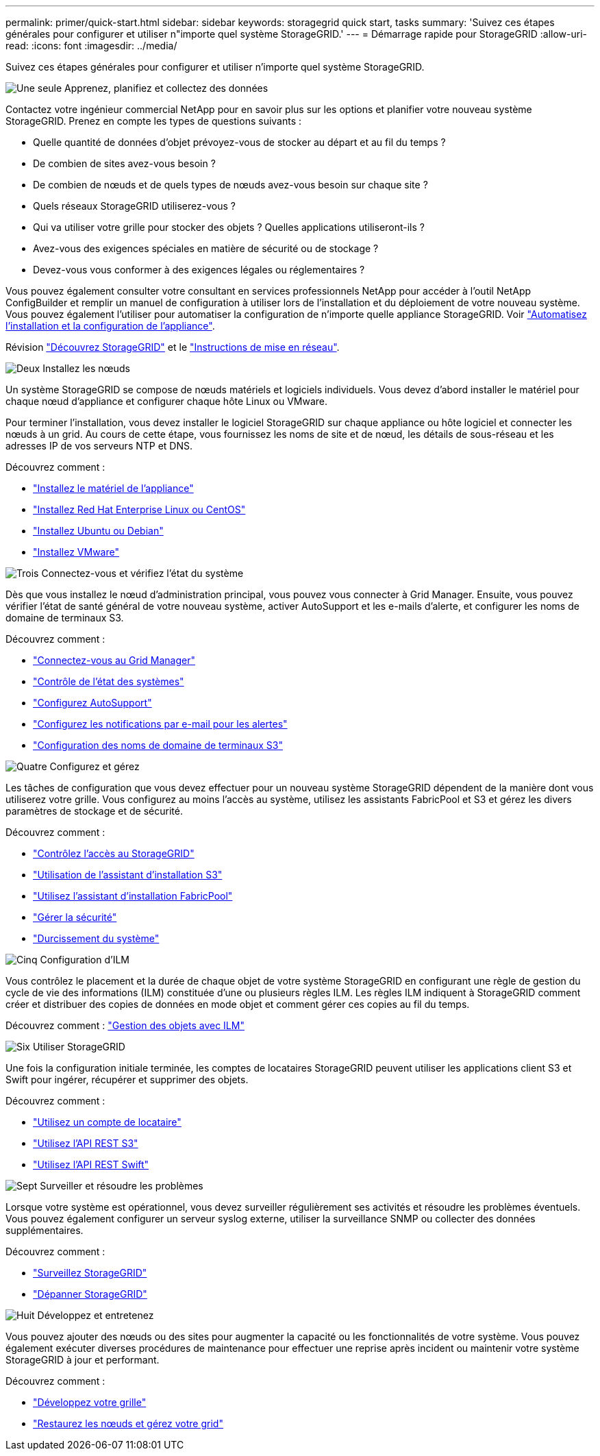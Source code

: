 ---
permalink: primer/quick-start.html 
sidebar: sidebar 
keywords: storagegrid quick start, tasks 
summary: 'Suivez ces étapes générales pour configurer et utiliser n"importe quel système StorageGRID.' 
---
= Démarrage rapide pour StorageGRID
:allow-uri-read: 
:icons: font
:imagesdir: ../media/


[role="lead"]
Suivez ces étapes générales pour configurer et utiliser n'importe quel système StorageGRID.

.image:https://raw.githubusercontent.com/NetAppDocs/common/main/media/number-1.png["Une seule"] Apprenez, planifiez et collectez des données
[role="quick-margin-para"]
Contactez votre ingénieur commercial NetApp pour en savoir plus sur les options et planifier votre nouveau système StorageGRID. Prenez en compte les types de questions suivants :

[role="quick-margin-list"]
* Quelle quantité de données d'objet prévoyez-vous de stocker au départ et au fil du temps ?
* De combien de sites avez-vous besoin ?
* De combien de nœuds et de quels types de nœuds avez-vous besoin sur chaque site ?
* Quels réseaux StorageGRID utiliserez-vous ?
* Qui va utiliser votre grille pour stocker des objets ? Quelles applications utiliseront-ils ?
* Avez-vous des exigences spéciales en matière de sécurité ou de stockage ?
* Devez-vous vous conformer à des exigences légales ou réglementaires ?


[role="quick-margin-para"]
Vous pouvez également consulter votre consultant en services professionnels NetApp pour accéder à l'outil NetApp ConfigBuilder et remplir un manuel de configuration à utiliser lors de l'installation et du déploiement de votre nouveau système. Vous pouvez également l'utiliser pour automatiser la configuration de n'importe quelle appliance StorageGRID. Voir link:../installconfig/automating-appliance-installation-and-configuration.html["Automatisez l'installation et la configuration de l'appliance"].

[role="quick-margin-para"]
Révision link:../primer/index.html["Découvrez StorageGRID"] et le link:../network/index.html["Instructions de mise en réseau"].

.image:https://raw.githubusercontent.com/NetAppDocs/common/main/media/number-2.png["Deux"] Installez les nœuds
[role="quick-margin-para"]
Un système StorageGRID se compose de nœuds matériels et logiciels individuels. Vous devez d'abord installer le matériel pour chaque nœud d'appliance et configurer chaque hôte Linux ou VMware.

[role="quick-margin-para"]
Pour terminer l'installation, vous devez installer le logiciel StorageGRID sur chaque appliance ou hôte logiciel et connecter les nœuds à un grid. Au cours de cette étape, vous fournissez les noms de site et de nœud, les détails de sous-réseau et les adresses IP de vos serveurs NTP et DNS.

[role="quick-margin-para"]
Découvrez comment :

[role="quick-margin-list"]
* link:../installconfig/index.html["Installez le matériel de l'appliance"]
* link:../rhel/index.html["Installez Red Hat Enterprise Linux ou CentOS"]
* link:../ubuntu/index.html["Installez Ubuntu ou Debian"]
* link:../vmware/index.html["Installez VMware"]


.image:https://raw.githubusercontent.com/NetAppDocs/common/main/media/number-3.png["Trois"] Connectez-vous et vérifiez l'état du système
[role="quick-margin-para"]
Dès que vous installez le nœud d'administration principal, vous pouvez vous connecter à Grid Manager. Ensuite, vous pouvez vérifier l'état de santé général de votre nouveau système, activer AutoSupport et les e-mails d'alerte, et configurer les noms de domaine de terminaux S3.

[role="quick-margin-para"]
Découvrez comment :

[role="quick-margin-list"]
* link:../admin/signing-in-to-grid-manager.html["Connectez-vous au Grid Manager"]
* link:../monitor/monitoring-system-health.html["Contrôle de l'état des systèmes"]
* link:../admin/configure-autosupport-grid-manager.html["Configurez AutoSupport"]
* link:../monitor/email-alert-notifications.html["Configurez les notifications par e-mail pour les alertes"]
* link:../admin/configuring-s3-api-endpoint-domain-names.html["Configuration des noms de domaine de terminaux S3"]


.image:https://raw.githubusercontent.com/NetAppDocs/common/main/media/number-4.png["Quatre"] Configurez et gérez
[role="quick-margin-para"]
Les tâches de configuration que vous devez effectuer pour un nouveau système StorageGRID dépendent de la manière dont vous utiliserez votre grille. Vous configurez au moins l'accès au système, utilisez les assistants FabricPool et S3 et gérez les divers paramètres de stockage et de sécurité.

[role="quick-margin-para"]
Découvrez comment :

[role="quick-margin-list"]
* link:../admin/controlling-storagegrid-access.html["Contrôlez l'accès au StorageGRID"]
* link:../admin/use-s3-setup-wizard.html["Utilisation de l'assistant d'installation S3"]
* link:../fabricpool/use-fabricpool-setup-wizard.html["Utilisez l'assistant d'installation FabricPool"]
* link:../admin/manage-security.html["Gérer la sécurité"]
* link:../harden/index.html["Durcissement du système"]


.image:https://raw.githubusercontent.com/NetAppDocs/common/main/media/number-5.png["Cinq"] Configuration d'ILM
[role="quick-margin-para"]
Vous contrôlez le placement et la durée de chaque objet de votre système StorageGRID en configurant une règle de gestion du cycle de vie des informations (ILM) constituée d'une ou plusieurs règles ILM. Les règles ILM indiquent à StorageGRID comment créer et distribuer des copies de données en mode objet et comment gérer ces copies au fil du temps.

[role="quick-margin-para"]
Découvrez comment : link:../ilm/index.html["Gestion des objets avec ILM"]

.image:https://raw.githubusercontent.com/NetAppDocs/common/main/media/number-6.png["Six"] Utiliser StorageGRID
[role="quick-margin-para"]
Une fois la configuration initiale terminée, les comptes de locataires StorageGRID peuvent utiliser les applications client S3 et Swift pour ingérer, récupérer et supprimer des objets.

[role="quick-margin-para"]
Découvrez comment :

[role="quick-margin-list"]
* link:../tenant/index.html["Utilisez un compte de locataire"]
* link:../s3/index.html["Utilisez l'API REST S3"]
* link:../swift/index.html["Utilisez l'API REST Swift"]


.image:https://raw.githubusercontent.com/NetAppDocs/common/main/media/number-7.png["Sept"] Surveiller et résoudre les problèmes
[role="quick-margin-para"]
Lorsque votre système est opérationnel, vous devez surveiller régulièrement ses activités et résoudre les problèmes éventuels. Vous pouvez également configurer un serveur syslog externe, utiliser la surveillance SNMP ou collecter des données supplémentaires.

[role="quick-margin-para"]
Découvrez comment :

[role="quick-margin-list"]
* link:../monitor/index.html["Surveillez StorageGRID"]
* link:../troubleshoot/index.html["Dépanner StorageGRID"]


.image:https://raw.githubusercontent.com/NetAppDocs/common/main/media/number-8.png["Huit"] Développez et entretenez
[role="quick-margin-para"]
Vous pouvez ajouter des nœuds ou des sites pour augmenter la capacité ou les fonctionnalités de votre système. Vous pouvez également exécuter diverses procédures de maintenance pour effectuer une reprise après incident ou maintenir votre système StorageGRID à jour et performant.

[role="quick-margin-para"]
Découvrez comment :

[role="quick-margin-list"]
* link:../expand/index.html["Développez votre grille"]
* link:../maintain/index.html["Restaurez les nœuds et gérez votre grid"]

